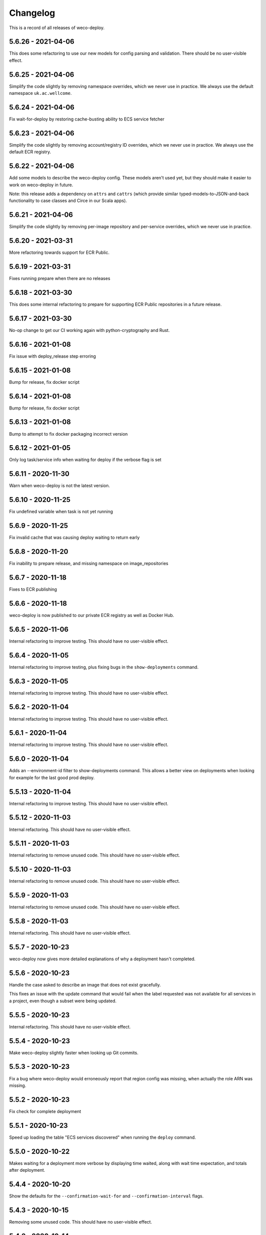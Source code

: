 =========
Changelog
=========

This is a record of all releases of weco-deploy.

-------------------
5.6.26 - 2021-04-06
-------------------

This does some refactoring to use our new models for config parsing and validation.  There should be no user-visible effect.

-------------------
5.6.25 - 2021-04-06
-------------------

Simplify the code slightly by removing namespace overrides, which we never use in practice.  We always use the default namespace ``uk.ac.wellcome``.

-------------------
5.6.24 - 2021-04-06
-------------------

Fix wait-for-deploy by restoring cache-busting ability to ECS service fetcher

-------------------
5.6.23 - 2021-04-06
-------------------

Simplify the code slightly by removing account/registry ID overrides, which we never use in practice.  We always use the default ECR registry.

-------------------
5.6.22 - 2021-04-06
-------------------

Add some models to describe the weco-deploy config.  These models aren't used yet, but they should make it easier to work on weco-deploy in future.

Note: this release adds a dependency on ``attrs`` and ``cattrs`` (which provide similar typed-models-to-JSON-and-back functionality to case classes and Circe in our Scala apps).

-------------------
5.6.21 - 2021-04-06
-------------------

Simplify the code slightly by removing per-image repository and per-service overrides, which we never use in practice.

-------------------
5.6.20 - 2021-03-31
-------------------

More refactoring towards support for ECR Public.

-------------------
5.6.19 - 2021-03-31
-------------------

Fixes running prepare when there are no releases

-------------------
5.6.18 - 2021-03-30
-------------------

This does some internal refactoring to prepare for supporting ECR Public repositories in a future release.

-------------------
5.6.17 - 2021-03-30
-------------------

No-op change to get our CI working again with python-cryptography and Rust.

-------------------
5.6.16 - 2021-01-08
-------------------

Fix issue with deploy_release step erroring

-------------------
5.6.15 - 2021-01-08
-------------------

Bump for release, fix docker script

-------------------
5.6.14 - 2021-01-08
-------------------

Bump for release, fix docker script

-------------------
5.6.13 - 2021-01-08
-------------------

Bump to attempt to fix docker packaging incorrect version

-------------------
5.6.12 - 2021-01-05
-------------------

Only log task/service info when waiting for deploy if the verbose flag is set

-------------------
5.6.11 - 2020-11-30
-------------------

Warn when weco-deploy is not the latest version.

-------------------
5.6.10 - 2020-11-25
-------------------

Fix undefined variable when task is not yet running

------------------
5.6.9 - 2020-11-25
------------------

Fix invalid cache that was causing deploy waiting to return early

------------------
5.6.8 - 2020-11-20
------------------

Fix inability to prepare release, and missing namespace on image_repositories

------------------
5.6.7 - 2020-11-18
------------------

Fixes to ECR publishing

------------------
5.6.6 - 2020-11-18
------------------

weco-deploy is now published to our private ECR registry as well as Docker Hub.

------------------
5.6.5 - 2020-11-06
------------------

Internal refactoring to improve testing.  This should have no user-visible effect.

------------------
5.6.4 - 2020-11-05
------------------

Internal refactoring to improve testing, plus fixing bugs in the ``show-deployments`` command.

------------------
5.6.3 - 2020-11-05
------------------

Internal refactoring to improve testing.  This should have no user-visible effect.

------------------
5.6.2 - 2020-11-04
------------------

Internal refactoring to improve testing.  This should have no user-visible effect.

------------------
5.6.1 - 2020-11-04
------------------

Internal refactoring to improve testing.  This should have no user-visible effect.

------------------
5.6.0 - 2020-11-04
------------------

Adds an --environment-id filter to show-deployments command. This allows a better view on deployments when looking for example for the last good prod deploy.

-------------------
5.5.13 - 2020-11-04
-------------------

Internal refactoring to improve testing.  This should have no user-visible effect.

-------------------
5.5.12 - 2020-11-03
-------------------

Internal refactoring.  This should have no user-visible effect.

-------------------
5.5.11 - 2020-11-03
-------------------

Internal refactoring to remove unused code.  This should have no user-visible effect.

-------------------
5.5.10 - 2020-11-03
-------------------

Internal refactoring to remove unused code.  This should have no user-visible effect.

------------------
5.5.9 - 2020-11-03
------------------

Internal refactoring to remove unused code.  This should have no user-visible effect.

------------------
5.5.8 - 2020-11-03
------------------

Internal refactoring.  This should have no user-visible effect.

------------------
5.5.7 - 2020-10-23
------------------

weco-deploy now gives more detailed explanations of why a deployment hasn't completed.

------------------
5.5.6 - 2020-10-23
------------------

Handle the case asked to describe an image that does not exist gracefully.

This fixes an issue with the update command that would fail when the label requested was not available for all services in a project, even though a subset were being updated.

------------------
5.5.5 - 2020-10-23
------------------

Internal refactoring.  This should have no user-visible effect.

------------------
5.5.4 - 2020-10-23
------------------

Make weco-deploy slightly faster when looking up Git commits.

------------------
5.5.3 - 2020-10-23
------------------

Fix a bug where weco-deploy would erroneously report that region config was missing, when actually the role ARN was missing.

------------------
5.5.2 - 2020-10-23
------------------

Fix check for complete deployment

------------------
5.5.1 - 2020-10-23
------------------

Speed up loading the table "ECS services discovered" when running the ``deploy`` command.

------------------
5.5.0 - 2020-10-22
------------------

Makes waiting for a deployment more verbose by displaying time waited, along with wait time expectation, and totals after deployment.

------------------
5.4.4 - 2020-10-20
------------------

Show the defaults for the ``--confirmation-wait-for`` and ``--confirmation-interval`` flags.

------------------
5.4.3 - 2020-10-15
------------------

Removing some unused code.  This should have no user-visible effect.

------------------
5.4.2 - 2020-10-14
------------------

Fixes some errors when tasks are not available or when moving from an unmanaged to a managed state

------------------
5.4.1 - 2020-10-14
------------------

Adds `_confirm_deploy` to the `release_deploy` cli command.

------------------
5.4.0 - 2020-10-14
------------------

Adds `_confirm_deploy` to the deploy step, ensuring that the `deployment:label` tag on a service matches the `deployment:label` tag on the tasks within that service.

------------------
5.3.3 - 2020-10-14
------------------

Logs written during a deployment are saved to ``~/.local/share/weco-deploy``, not ``~/local/share/weco-deploy``.

------------------
5.3.2 - 2020-10-14
------------------

Bump for release

------------------
5.3.1 - 2020-10-12
------------------

Bump for release

------------------
5.3.0 - 2020-10-09
------------------

Allow getting more than 10 deployments with the ``show-deployments`` command.

Get more deployments by passing ``--limit=LIMIT``, e.g. ``--limit=25``.

------------------
5.2.3 - 2020-10-09
------------------

Fix an unexpected error that would be thrown if you passed `--project-id` with an unrecognised project ID.

------------------
5.2.2 - 2020-10-09
------------------

When running the ``show-deployments`` command, you always get a consistent number of deployments (the most recent 10) and deployments are sorted by deployment date.

------------------
5.2.1 - 2020-10-08
------------------

Fix a bug that meant the prepare-deploy command would always throw an exception.

------------------
5.2.0 - 2020-09-30
------------------

Adds a new update command, allowing specific services to be updated from a previous release.

------------------
5.1.1 - 2020-09-24
------------------

Fix an issue with the indentation of output when running with ``--verbose``.

------------------
5.1.0 - 2020-09-24
------------------

When a deployment occurs, ECS services will be tagged with the release id at key "deployment:label".

This provides a way to identify the release a service should be trying to enact (and by looking up that relationship identify which image is associated with which task).

-------------------
5.0.18 - 2020-09-18
-------------------

Adds openssh to the Dockerfile (required by git in some environments).

-------------------
5.0.17 - 2020-09-17
-------------------

Deal with no previous releases being available.

-------------------
5.0.16 - 2020-09-17
-------------------

When deploying services, weco-deploy prints a simpler summary of the changes.
It also skips the ECS deployment if the ECR image tags for a service have not changed.

-------------------
5.0.15 - 2020-09-17
-------------------

Make it easier to read the list of ECS services discovered when deploying new images.

-------------------
5.0.14 - 2020-09-17
-------------------

Fix the printing of coloured tables in the weco-deploy output.

-------------------
5.0.13 - 2020-09-10
-------------------

Fix bug deploying where images do not have a service

-------------------
5.0.12 - 2020-09-09
-------------------

bump for release

-------------------
5.0.11 - 2020-09-09
-------------------

Bump for release

-------------------
5.0.10 - 2020-09-09
-------------------

Bump for release

------------------
5.0.9 - 2020-09-09
------------------

Bump for release

------------------
5.0.8 - 2020-09-09
------------------

Bump for release

------------------
5.0.7 - 2020-09-09
------------------

bump for release

------------------
5.0.6 - 2020-09-09
------------------

bump for new ci

------------------
5.0.5 - 2020-09-09
------------------

Bump for new CI

------------------
5.0.4 - 2020-09-09
------------------

Bump for new CI

------------------
5.0.3 - 2020-08-05
------------------

Fix a bug that caused the `release-deploy` command to fail.

------------------
5.0.2 - 2020-07-23
------------------

Nicer colours & handle no matching services in deploy step

------------------
5.0.1 - 2020-07-23
------------------

Some internal refactoring that should have no user visible effect.

------------------
5.0.0 - 2020-07-23
------------------

Better handling of defaults to reduce repetition, services have their own config to allow deployment into differing accounts/regions.

------------------
4.1.6 - 2020-07-21
------------------

Modify the output of the ``deploy`` command to show a table of ECS services discovered.

------------------
4.1.5 - 2020-07-21
------------------

Fix a bug in the ``prepare`` command that would throw a subprocess.CalledProcessError if your release included a Git commit that you didn't have locally.

------------------
4.1.4 - 2020-07-21
------------------

When running the ``show-images`` command, print a table rather than a list.

------------------
4.1.3 - 2020-07-21
------------------

When running the ``prepare`` command, show a table of services, the Git commit of the previous and new release, and the commit message associated with the new images.

------------------
4.1.2 - 2020-07-20
------------------

Fix a bug in the ``show-deployments`` command.

------------------
4.1.1 - 2020-07-20
------------------

Ensure services are not deployed multiple times where a service is targeted multiple times in a deployment

------------------
4.1.0 - 2020-07-18
------------------

Updates readme and adds a missing namespace param to the prepare command

------------------
4.0.0 - 2020-07-17
------------------

Makes the code a bit nicer, publish takes --image-id rather than --service-id

------------------
3.3.2 - 2020-07-17
------------------

Allow parsing yaml as config, fix some bugs

------------------
3.3.1 - 2020-07-16
------------------

Try to fix ECR login again.

------------------
3.3.0 - 2020-07-16
------------------

Fix an issue where ecr login failed because of IAM auth problems.

------------------
3.2.0 - 2020-07-16
------------------

Auto-detect ECS services and ask to deploy if configuration is available.

------------------
3.1.0 - 2020-07-14
------------------

If provided images described in .wellcome-project will be used instead of referring to SSM.

------------------
3.0.0 - 2020-07-13
------------------

Adds tagging ECR images wiht enviroment

------------------
2.0.0 - 2020-07-10
------------------

Clean up a bit, simplify piublish command and fix a bug where full repo was not written to SSM.

------------------
1.0.0 - 2020-07-10
------------------

Incorporate release tooling commands

-------------------
0.19.0 - 2020-07-09
-------------------

Bump for release

-------------------
0.18.0 - 2020-07-09
-------------------

Bump for release

-------------------
0.17.0 - 2020-07-09
-------------------

Bump for release

-------------------
0.16.0 - 2020-07-09
-------------------

Bump for release

-------------------
0.15.0 - 2020-07-08
-------------------

Bump for release

-------------------
0.14.0 - 2020-07-08
-------------------

Fix dockerfile

-------------------
0.13.0 - 2020-07-08
-------------------

Add build step for docker hub

-------------------
0.12.0 - 2020-07-08
-------------------

Adds image publishing logic

-------------------
0.11.0 - 2020-07-08
-------------------

Bump for release

-------------------
0.10.0 - 2020-07-08
-------------------

Bump for release

------------------
0.9.0 - 2020-07-08
------------------

Bump for release

------------------
0.8.0 - 2020-07-08
------------------

Bump for release

------------------
0.7.0 - 2020-07-08
------------------

Bump for release.

------------------
0.6.0 - 2020-07-08
------------------

Bump for release.

------------------
0.5.0 - 2020-07-08
------------------

Bump for release.

------------------
0.4.0 - 2020-07-07
------------------

Bump for release

------------------
0.3.0 - 2020-07-07
------------------

Bump for release

------------------
0.2.0 - 2020-07-07
------------------

Bump for release.

------------------
0.0.1 - 2020-07-07
------------------

Initial import.